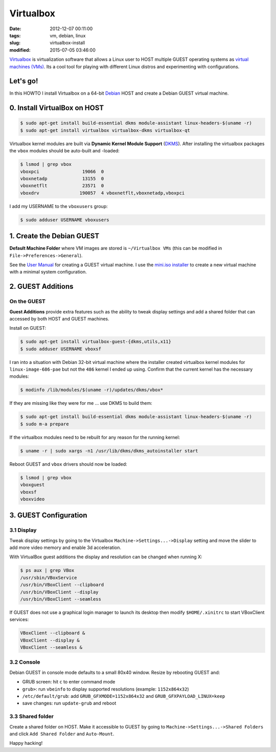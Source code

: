 ==========
Virtualbox
==========

:date: 2012-12-07 00:11:00
:tags: vm, debian, linux
:slug: virtualbox-install
:modified: 2015-07-05 03:46:00

`Virtualbox <https://www.virtualbox.org/>`_ is virtualization software that allows a Linux user to HOST multiple GUEST operating systems as `virtual machines (VMs) <http://www.circuidipity.com/tag-vm.html>`_. Its a cool tool for playing with different Linux distros and experimenting with configurations.

Let's go!
=========

In this HOWTO I install Virtualbox on a 64-bit `Debian <http://www.circuidipity.com/tag-debian.html>`_ HOST and create a Debian GUEST virtual machine.

0. Install VirtualBox on HOST
=============================

.. code-block:: bash

    $ sudo apt-get install build-essential dkms module-assistant linux-headers-$(uname -r)
    $ sudo apt-get install virtualbox virtualbox-dkms virtualbox-qt

Virtualbox kernel modules are built via **Dynamic Kernel Module Support** (`DKMS <http://en.wikipedia.org/wiki/Dynamic_Kernel_Module_Support>`_). After installing the virtualbox packages the ``vbox`` modules should be auto-built and -loaded:

.. code-block:: bash

    $ lsmod | grep vbox
    vboxpci                19066  0 
    vboxnetadp             13155  0 
    vboxnetflt             23571  0 
    vboxdrv               190057  4 vboxnetflt,vboxnetadp,vboxpci

I add my USERNAME to the ``vboxusers`` group:

.. code-block:: bash

    $ sudo adduser USERNAME vboxusers

1. Create the Debian GUEST
==========================

**Default Machine Folder** where VM images are stored is ``~/Virtualbox VMs`` (this can be modified in ``File->Preferences->General``).

See the `User Manual <http://www.virtualbox.org/manual/UserManual.html>`_ for creating a GUEST virtual machine. I use the `mini.iso installer <http://ftp.us.debian.org/debian/dists/stable/main/installer-amd64/current/images/netboot/mini.iso>`_ to create a new virtual machine with a minimal system configuration.

2. GUEST Additions
==================

On the GUEST
------------

**Guest Additions** provide extra features such as the ability to tweak display settings and add a shared folder that can accessed by both HOST and GUEST machines.

Install on GUEST:

.. code-block:: bash

    $ sudo apt-get install virtualbox-guest-{dkms,utils,x11}
    $ sudo adduser USERNAME vboxsf

I ran into a situation with Debian 32-bit virtual machine where the installer created virtualbox kernel modules for ``linux-image-686-pae`` but not the ``486`` kernel I ended up using. Confirm that the current kernel has the necessary modules:

.. code-block:: bash

    $ modinfo /lib/modules/$(uname -r)/updates/dkms/vbox*

If they are missing like they were for me ... use DKMS to build them:

.. code-block:: bash

    $ sudo apt-get install build-essential dkms module-assistant linux-headers-$(uname -r)
    $ sudo m-a prepare

If the virtualbox modules need to be rebuilt for any reason for the running kernel:

.. code-block:: bash

    $ uname -r | sudo xargs -n1 /usr/lib/dkms/dkms_autoinstaller start

Reboot GUEST and ``vbox`` drivers should now be loaded:

.. code-block:: bash

    $ lsmod | grep vbox
    vboxguest
    vboxsf
    vboxvideo

3. GUEST Configuration
======================

3.1 Display
-----------

Tweak display settings by going to the Virtualbox ``Machine->Settings...->Display`` setting and move the slider to add more video memory and enable 3d acceleration.

.. image:: images/20121207-display.png
    :alt: Display Settings
    :width: 662px
    :height: 502px

With VirtualBox guest additions the display and resolution can be changed when running X:

.. code-block:: bash

    $ ps aux | grep VBox
    /usr/sbin/VBoxService
    /usr/bin/VBoxClient --clipboard
    /usr/bin/VBoxClient --display
    /usr/bin/VBoxClient --seamless

If GUEST does not use a graphical login manager to launch its desktop then modify ``$HOME/.xinitrc`` to start VBoxClient services:

.. code-block:: bash

    VBoxClient --clipboard &
    VBoxClient --display &
    VBoxClient --seamless &

3.2 Console
-----------

Debian GUEST in console mode defaults to a small 80x40 window. Resize by rebooting GUEST and:

* GRUB screen: hit ``c`` to enter command mode
* ``grub>``: run ``vbeinfo`` to display supported resolutions (example: ``1152x864x32``)
* ``/etc/default/grub``: add ``GRUB_GFXMODE=1152x864x32`` and ``GRUB_GFXPAYLOAD_LINUX=keep``
* save changes: run ``update-grub`` and reboot

3.3 Shared folder
-----------------

Create a shared folder on HOST. Make it accessible to GUEST by going to ``Machine->Settings...->Shared Folders`` and click ``Add Shared Folder`` and ``Auto-Mount``.

.. image:: images/20121207-shared-folders.png
    :alt: Shared Folder Settings
    :width: 662px
    :height: 502px

Happy hacking!
